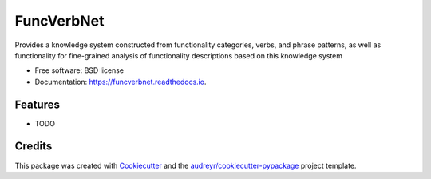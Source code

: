 ===========
FuncVerbNet
===========


.. image:: https://img.shields.io/pypi/v/funcverbnet.svg
        :target: https://pypi.python.org/pypi/funcverbnet

.. image:: https://img.shields.io/travis/FudanSELab/funcverbnet.svg
        :target: https://travis-ci.com/FudanSELab/funcverbnet

.. image:: https://readthedocs.org/projects/funcverbnet/badge/?version=latest
        :target: https://funcverbnet.readthedocs.io/en/latest/?badge=latest
        :alt: Documentation Status




Provides a knowledge system constructed from functionality categories, verbs, and phrase patterns, as well as functionality for fine-grained analysis of functionality descriptions based on this knowledge system


* Free software: BSD license
* Documentation: https://funcverbnet.readthedocs.io.


Features
--------

* TODO

Credits
-------

This package was created with Cookiecutter_ and the `audreyr/cookiecutter-pypackage`_ project template.

.. _Cookiecutter: https://github.com/audreyr/cookiecutter
.. _`audreyr/cookiecutter-pypackage`: https://github.com/audreyr/cookiecutter-pypackage
